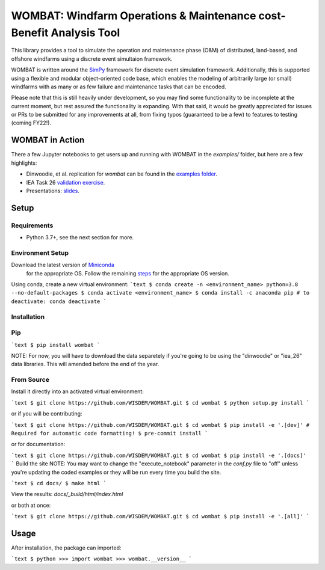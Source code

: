 ====================================================================
WOMBAT: Windfarm Operations & Maintenance cost-Benefit Analysis Tool
====================================================================

This library provides a tool to simulate the operation and maintenance phase (O&M) of
distributed, land-based, and offshore windfarms using a discrete event simultaion
framework.

WOMBAT is written around the `SimPy <https://gitlab.com/team-simpy/simpy>`_ framework
for discrete event simulation framework. Additionally, this is supported using a
flexible and modular object-oriented code base, which enables the modeling of
arbitrarily large (or small) windfarms with as many or as few failure and maintenance
tasks that can be encoded.

Please note that this is still heavily under development, so you may find some functionality
to be incomplete at the current moment, but rest assured the functionality is expanding.
With that said, it would be greatly appreciated for issues or PRs to be submitted for
any improvements at all, from fixing typos (guaranteed to be a few) to features to
testing (coming FY22!).

WOMBAT in Action
================

There a few Jupyter notebooks to get users up and running with WOMBAT in the `examples/`
folder, but here are a few highlights:

* Dinwoodie, et al. replication for `wombat` can be found in the
  `examples folder <https://github.com/WISDEM/WOMBAT/blob/main/examples/dinwoodie_validation.ipynb>`_.
* IEA Task 26
  `validation exercise  <https://github.com/WISDEM/WOMBAT/blob/main/examples/iea_26_validation.ipynb>`_.
* Presentations: `slides  <https://github.com/WISDEM/WOMBAT/blob/main/presentation_material/>`_.

Setup
=====

Requirements
------------

* Python 3.7+, see the next section for more.

Environment Setup
-----------------

Download the latest version of `Miniconda <https://docs.conda.io/en/latest/miniconda.html>`_
   for the appropriate OS. Follow the remaining `steps <https://conda.io/projects/conda/en/latest/user-guide/install/index.html#regular-installation>`_
   for the appropriate OS version.

Using conda, create a new virtual environment:
```text
$ conda create -n <environment_name> python=3.8 --no-default-packages
$ conda activate <environment_name>
$ conda install -c anaconda pip
# to deactivate: conda deactivate
```


Installation
------------


Pip
---

```text
$ pip install wombat
```

NOTE: For now, you will have to download the data separetely if you're going to be
using the "dinwoodie" or "iea_26" data libraries. This will amended before the end of
the year.


From Source
-----------

Install it directly into an activated virtual environment:

```text
$ git clone https://github.com/WISDEM/WOMBAT.git
$ cd wombat
$ python setup.py install
```

or if you will be contributing:

```text
$ git clone https://github.com/WISDEM/WOMBAT.git
$ cd wombat
$ pip install -e '.[dev]'
# Required for automatic code formatting!
$ pre-commit install
```

or for documentation:

```text
$ git clone https://github.com/WISDEM/WOMBAT.git
$ cd wombat
$ pip install -e '.[docs]'
```
Build the site
NOTE: You may want to change the "execute_notebook" parameter in the `conf.py` file to
"off" unless you're updating the coded examples or they will be run every time you
build the site.

```text
$ cd docs/
$ make html
```

View the results: `docs/_build/html/index.html`

or both at once:

```text
$ git clone https://github.com/WISDEM/WOMBAT.git
$ cd wombat
$ pip install -e '.[all]'
```

Usage
=====

After installation, the package can imported:

```text
$ python
>>> import wombat
>>> wombat.__version__
```
